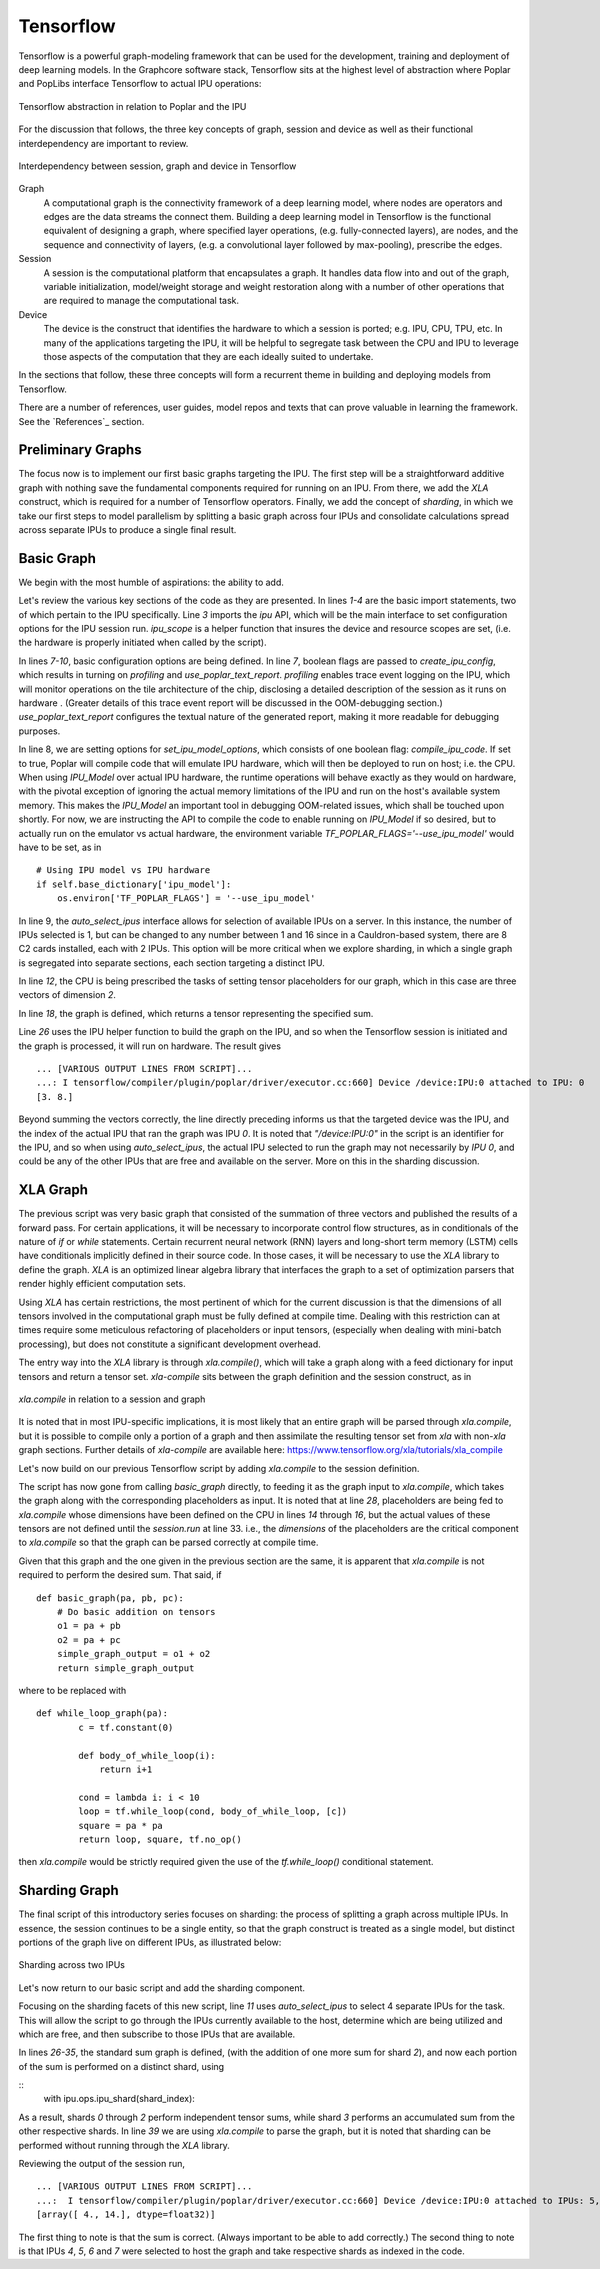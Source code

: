 Tensorflow
----------

Tensorflow is a powerful graph-modeling framework that can be used for the
development, training and deployment of deep learning models. In the Graphcore
software stack, Tensorflow sits at the highest level of abstraction where Poplar
and PopLibs interface Tensorflow to actual IPU operations:

.. figure:: figures/Tensorflow_Poplar.png
    :width: 500px
    :alt: Tensorflow abstraction
    :align: center

    Tensorflow abstraction in relation to Poplar and the IPU

For the discussion that follows, the three key concepts of graph, session and
device as well as their functional interdependency are important to review.

.. figure:: figures/Session_Graph.png
    :width: 500px
    :alt: Session graph device illustration
    :align: center

    Interdependency between session, graph and device in Tensorflow

Graph
    A computational graph is the connectivity framework of a deep learning
    model, where nodes are operators and edges are the data streams the connect
    them. Building a deep learning model in Tensorflow is the functional
    equivalent of designing a graph, where specified layer operations, (e.g.
    fully-connected layers), are nodes, and the sequence and connectivity of
    layers, (e.g. a convolutional layer followed by max-pooling), prescribe the
    edges.

Session
    A session is the computational platform that encapsulates a graph. It handles data flow into and out of the graph,
    variable initialization, model/weight storage and weight restoration along with a number of other operations that are
    required to manage the computational task.

Device
    The device is the construct that identifies the hardware to which a session is ported; e.g. IPU, CPU, TPU, etc. In
    many of the applications targeting the IPU, it will be helpful to segregate task between the CPU and IPU to leverage
    those aspects of the computation that they are each ideally suited to undertake.

In the sections that follow, these three concepts will form a recurrent theme in building and deploying models from
Tensorflow.

There are a number of references, user guides, model repos and texts that can
prove valuable in learning the framework. See the `References`_ section.


Preliminary Graphs
~~~~~~~~~~~~~~~~~~

The focus now is to implement our first basic graphs targeting the IPU. The
first step will be a straightforward additive graph with nothing save the
fundamental components required for running on an IPU. From there, we add the
*XLA* construct, which is required for a number of Tensorflow operators.
Finally, we add the concept of *sharding*, in which we take our first steps to
model parallelism by splitting a basic graph across four IPUs and consolidate
calculations spread across separate IPUs to produce a single final result.

Basic Graph
~~~~~~~~~~~

We begin with the most humble of aspirations: the ability to add.

.. code-block:: python
    :linenos:

    import tensorflow as tf
    import numpy as np
    from tensorflow.contrib import ipu
    from tensorflow.contrib.ipu.python.ops import ipu_scope

    # Configure arguments for targeting the IPU
    cfg = ipu.utils.create_ipu_config(profiling=True, use_poplar_text_report=True)
    cfg = ipu.utils.set_ipu_model_options(cfg, compile_ipu_code=False)
    cfg = ipu.utils.auto_select_ipus(cfg, 1, sharded=True)
    ipu.utils.configure_ipu_system(cfg)

    with tf.device("cpu"):
        pa = tf.placeholder(np.float32, [2], name="a")
        pb = tf.placeholder(np.float32, [2], name="b")
        pc = tf.placeholder(np.float32, [2], name="c")


    def basic_graph(pa, pb, pc):
        # Do basic addition with tensors
        o1 = pa + pb
        o2 = pa + pc
        simple_graph_output = o1 + o2
        return simple_graph_output


    with ipu_scope("/device:IPU:0"):
        result = basic_graph(pa, pb, pc)

    with tf.Session() as sess:
        # Run the graph through the session feeding it an arbitrary dictionary
        result = sess.run(result, feed_dict={pa: [1., 1.], pb: [0., 1.], pc: [1., 5.]})
        print(result)

Let's review the various key sections of the code as they are presented. In lines *1-4* are the basic import statements,
two of which pertain to the IPU specifically. Line *3* imports the *ipu* API, which will be the main interface to set
configuration options for the IPU session run. *ipu_scope* is a helper function that insures the device and resource
scopes are set, (i.e. the hardware is properly initiated when called by the script).

In lines *7-10*, basic configuration options are being defined. In line *7*, boolean flags are
passed to *create_ipu_config*, which results in turning on *profiling* and *use_poplar_text_report*.
*profiling* enables trace event logging on the IPU, which will monitor operations on the tile architecture of the chip,
disclosing a detailed description of the session as it runs on hardware . (Greater details of this trace event
report will be discussed in the OOM-debugging section.) *use_poplar_text_report* configures the textual nature of
the generated report, making it more readable for debugging purposes.

In line 8, we are setting options for *set_ipu_model_options*, which consists of one boolean flag: *compile_ipu_code*.
If set to true, Poplar will compile code that will emulate IPU hardware, which will then be deployed to run on host;
i.e. the CPU. When using *IPU_Model* over actual IPU hardware, the runtime operations will behave exactly as they would
on hardware, with the pivotal exception of ignoring the actual memory limitations of the IPU and run on the host's
available system memory. This makes the *IPU_Model* an important tool in debugging OOM-related issues, which shall be
touched upon shortly. For now, we are instructing the API to compile the code to enable running on *IPU_Model* if so
desired, but to actually run on the emulator vs actual hardware, the environment variable *TF_POPLAR_FLAGS='--use_ipu_model'*
would have to be set, as in

::


    # Using IPU model vs IPU hardware
    if self.base_dictionary['ipu_model']:
        os.environ['TF_POPLAR_FLAGS'] = '--use_ipu_model'


In line 9, the *auto_select_ipus* interface allows for selection of available IPUs on a server. In this instance, the
number of IPUs selected is 1, but can be changed to any number between 1 and 16 since in a Cauldron-based
system, there are 8 C2 cards installed, each with 2 IPUs. This option will be more critical when we explore sharding,
in which a single graph is segregated into separate sections, each section targeting a distinct IPU.

In line *12*, the CPU is being prescribed the tasks of setting tensor placeholders for our graph, which in this case are
three vectors of dimension *2*.

In line *18*, the graph is defined, which returns a tensor representing the specified sum.

Line *26* uses the IPU helper function to build the graph on the IPU, and so when the Tensorflow session is initiated and
the graph is processed, it will run on hardware. The result gives

::

    ... [VARIOUS OUTPUT LINES FROM SCRIPT]...
    ...: I tensorflow/compiler/plugin/poplar/driver/executor.cc:660] Device /device:IPU:0 attached to IPU: 0
    [3. 8.]

Beyond summing the vectors correctly, the line directly preceding informs us that the targeted device was the IPU, and
the index of the actual IPU that ran the graph was IPU *0*. It is noted that *"/device:IPU:0"* in the script is an identifier
for the IPU, and so when using *auto_select_ipus*, the actual IPU selected to run the graph may not necessarily by
*IPU 0*, and could be any of the other IPUs that are free and available on the server. More on this in the sharding
discussion.

XLA Graph
~~~~~~~~~

The previous script was very basic graph that consisted of the summation of three vectors and published the results of
a forward pass. For certain applications, it will be necessary to incorporate control flow structures, as in conditionals
of the nature of *if* or *while* statements. Certain recurrent neural network (RNN) layers and long-short term memory
(LSTM) cells have conditionals implicitly defined in their source code. In those cases, it will be necessary to use the
*XLA* library to define the graph. *XLA* is an optimized linear algebra library that interfaces the graph to a set of
optimization parsers that render highly efficient computation sets.

Using *XLA* has certain restrictions, the most pertinent of which for the current discussion is that the dimensions of all
tensors involved in the computational graph must be fully defined at compile time. Dealing with this restriction can at
times require some meticulous refactoring of placeholders or input tensors, (especially when dealing with mini-batch
processing), but does not constitute a significant development overhead.

The entry way into the *XLA* library is through *xla.compile()*, which will take a graph along with a feed dictionary for
input tensors and return a tensor set. *xla-compile* sits between the graph definition and the session construct, as in

.. figure:: figures/Session_Graph_XLA.png
    :width: 300px
    :alt: *xla.compile* in relation to a session and graph
    :align: center

    *xla.compile* in relation to a session and graph

It is noted that in most IPU-specific implications, it is most likely that an entire graph will be parsed through *xla.compile*,
but it is possible to compile only a portion of a graph and then assimilate the resulting tensor set from *xla* with
non-*xla* graph sections. Further details of *xla-compile* are available here:
https://www.tensorflow.org/xla/tutorials/xla_compile

Let's now build on our previous Tensorflow script by adding *xla.compile* to the session definition.

.. code-block:: python
    :linenos:


    import tensorflow as tf
    import numpy as np
    from tensorflow.contrib.compiler import xla
    from tensorflow.contrib import ipu
    from tensorflow.contrib.ipu.python.ops import ipu_scope

    # Configure argument for targetting the IPU
    cfg = ipu.utils.create_ipu_config(profiling=True, use_poplar_text_report=True)
    cfg = ipu.utils.set_ipu_model_options(cfg, compile_ipu_code=False)
    cfg = ipu.utils.auto_select_ipus(cfg, 1, sharded=True)
    ipu.utils.configure_ipu_system(cfg)

    with tf.device("cpu"):
        pa = tf.placeholder(np.float32, [2], name="a")
        pb = tf.placeholder(np.float32, [2], name="b")
        pc = tf.placeholder(np.float32, [2], name="c")


    def basic_graph(pa, pb, pc):
        # Do basic addition on tensors
        o1 = pa + pb
        o2 = pa + pc
        simple_graph_output = o1 + o2
        return simple_graph_output


    with ipu_scope("/device:IPU:0"):
        xla_result = xla.compile(basic_graph, [pa, pb, pc])


    with tf.Session() as sess:
        # Base run
        result = sess.run(xla_result, feed_dict={pa: [1., 1.], pb: [0., 1.], pc: [1., 5.]})

        print(result)

The script has now gone from calling *basic_graph* directly, to feeding it as the graph input to *xla.compile*, which
takes the graph along with the corresponding placeholders as input. It is noted that at line *28*, placeholders are being
fed to *xla.compile* whose dimensions have been defined on the CPU in lines *14* through *16*, but the actual
values of these tensors are not defined until the *session.run* at line 33. i.e., the *dimensions* of the placeholders are
the critical component to *xla.compile* so that the graph can be parsed correctly at compile time.

Given that this graph and the one given in the previous section are the same, it is apparent that *xla.compile*
is not required to perform the desired sum. That said, if

::


    def basic_graph(pa, pb, pc):
        # Do basic addition on tensors
        o1 = pa + pb
        o2 = pa + pc
        simple_graph_output = o1 + o2
        return simple_graph_output

where to be replaced with

::


    def while_loop_graph(pa):
            c = tf.constant(0)

            def body_of_while_loop(i):
                return i+1

            cond = lambda i: i < 10
            loop = tf.while_loop(cond, body_of_while_loop, [c])
            square = pa * pa
            return loop, square, tf.no_op()

then *xla.compile* would be strictly required given the use of the
*tf.while_loop()* conditional statement.


Sharding Graph
~~~~~~~~~~~~~~

The final script of this introductory series focuses on sharding: the process of
splitting a graph across multiple IPUs. In essence, the session continues to be
a single entity, so that the graph construct is treated as a single model, but
distinct portions of the graph live on different IPUs, as illustrated below:

.. figure:: figures/Session_Graph_Sharding.png
    :width: 500px
    :alt: Sharding across two IPUs
    :align: center

    Sharding across two IPUs

Let's now return to our basic script and add the sharding component.


.. code-block:: python
    :linenos:

    import tensorflow as tf
    import numpy as np
    from tensorflow.contrib.compiler import xla
    from tensorflow.contrib import ipu
    from tensorflow.contrib.ipu.python.ops import ipu_scope
    from tensorflow.compiler.plugin.poplar.ops import gen_ipu_ops

    cfg = ipu.utils.create_ipu_config(profiling=True, use_poplar_text_report=True)
    cfg = ipu.utils.set_ipu_model_options(cfg, compile_ipu_code=False)
    # Request 4 IPUs to run the model
    cfg = ipu.utils.auto_select_ipus(cfg, 4, sharded=True)
    ipu.utils.configure_ipu_system(cfg)

    with tf.device("cpu"):
        pa = tf.placeholder(np.float32, [2], name="a")
        pb = tf.placeholder(np.float32, [2], name="b")
        pc = tf.placeholder(np.float32, [2], name="c")


    # Define a trace event
    with tf.device('cpu'):
        report = gen_ipu_ops.ipu_event_trace()


    # Distribute the computation across four shards
    def sharded_graph(pa, pb, pc):
        with ipu.ops.ipu_shard(0):
            o1 = pa + pb
        with ipu.ops.ipu_shard(1):
            o2 = pa + pc
        with ipu.ops.ipu_shard(2):
            o3 = pb + pc
        with ipu.ops.ipu_shard(3):
            out = o1 + o2 + o3
            return out


    with ipu_scope("/device:IPU:0"):
        result = xla.compile(sharded_graph, [pa, pb, pc])

    with tf.Session() as sess:
        # sharded run
        result = sess.run(result, feed_dict={pa: [1., 1.], pb: [0., 1.], pc: [1., 5.]})

        print(result)


Focusing on the sharding facets of this new script, line *11* uses
*auto_select_ipus* to select 4 separate IPUs for the task. This will allow the
script to go through the IPUs currently available to the host, determine which
are being utilized and which are free, and then subscribe to those IPUs that are
available.

In lines *26-35*, the standard sum graph is defined, (with the addition of one
more sum for shard *2*), and now each portion of the sum is performed on a
distinct shard, using

::
    with ipu.ops.ipu_shard(shard_index):


As a result, shards *0* through *2* perform independent tensor sums, while shard
*3* performs an accumulated sum from the other respective shards. In line *39*
we are using *xla.compile* to parse the graph, but it is noted that sharding can
be performed without running through the *XLA* library.

Reviewing the output of the session run,

::

    ... [VARIOUS OUTPUT LINES FROM SCRIPT]...
    ...:  I tensorflow/compiler/plugin/poplar/driver/executor.cc:660] Device /device:IPU:0 attached to IPUs: 5,7,4,6
    [array([ 4., 14.], dtype=float32)]

The first thing to note is that the sum is correct. (Always important to be able
to add correctly.) The second thing to note is that IPUs *4*, *5*, *6* and *7*
were selected to host the graph and take respective shards as indexed in the
code.
